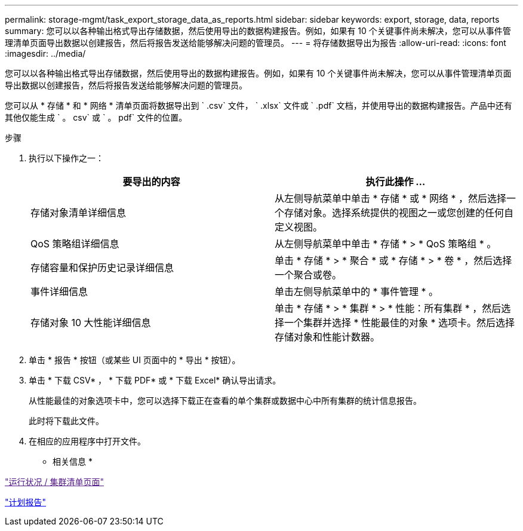 ---
permalink: storage-mgmt/task_export_storage_data_as_reports.html 
sidebar: sidebar 
keywords: export, storage, data, reports 
summary: 您可以以各种输出格式导出存储数据，然后使用导出的数据构建报告。例如，如果有 10 个关键事件尚未解决，您可以从事件管理清单页面导出数据以创建报告，然后将报告发送给能够解决问题的管理员。 
---
= 将存储数据导出为报告
:allow-uri-read: 
:icons: font
:imagesdir: ../media/


[role="lead"]
您可以以各种输出格式导出存储数据，然后使用导出的数据构建报告。例如，如果有 10 个关键事件尚未解决，您可以从事件管理清单页面导出数据以创建报告，然后将报告发送给能够解决问题的管理员。

您可以从 * 存储 * 和 * 网络 * 清单页面将数据导出到 ` .csv` 文件， ` .xlsx` 文件或 ` .pdf` 文档，并使用导出的数据构建报告。产品中还有其他仅能生成 ` 。 csv` 或 ` 。 pdf` 文件的位置。

.步骤
. 执行以下操作之一：
+
|===
| 要导出的内容 | 执行此操作 ... 


 a| 
存储对象清单详细信息
 a| 
从左侧导航菜单中单击 * 存储 * 或 * 网络 * ，然后选择一个存储对象。选择系统提供的视图之一或您创建的任何自定义视图。



 a| 
QoS 策略组详细信息
 a| 
从左侧导航菜单中单击 * 存储 * > * QoS 策略组 * 。



 a| 
存储容量和保护历史记录详细信息
 a| 
单击 * 存储 * > * 聚合 * 或 * 存储 * > * 卷 * ，然后选择一个聚合或卷。



 a| 
事件详细信息
 a| 
单击左侧导航菜单中的 * 事件管理 * 。



 a| 
存储对象 10 大性能详细信息
 a| 
单击 * 存储 * > * 集群 * > * 性能：所有集群 * ，然后选择一个集群并选择 * 性能最佳的对象 * 选项卡。然后选择存储对象和性能计数器。

|===
. 单击 * 报告 * 按钮（或某些 UI 页面中的 * 导出 * 按钮）。
. 单击 * 下载 CSV* ， * 下载 PDF* 或 * 下载 Excel* 确认导出请求。
+
从性能最佳的对象选项卡中，您可以选择下载正在查看的单个集群或数据中心中所有集群的统计信息报告。

+
此时将下载此文件。

. 在相应的应用程序中打开文件。


* 相关信息 *

link:["运行状况 / 集群清单页面"]

link:../reporting/task_schedule_report.html["计划报告"]
